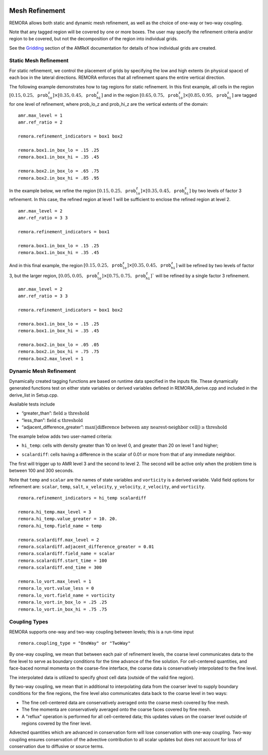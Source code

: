 
 .. role:: cpp(code)
    :language: c++

 .. _MeshRefinement:

Mesh Refinement
===============

REMORA allows both static and dynamic mesh refinement, as well as the choice of one-way or two-way coupling.

Note that any tagged region will be covered by one or more boxes.  The user may
specify the refinement criteria and/or region to be covered, but not the decomposition of the region into
individual grids.

See the `Gridding`_ section of the AMReX documentation for details of how individual grids are created.

.. _`Gridding`: https://amrex-codes.github.io/amrex/docs_html/ManagingGridHierarchy_Chapter.html

Static Mesh Refinement
----------------------

For static refinement, we control the placement of grids by specifying
the low and high extents (in physical space) of each box in the lateral
directions. REMORA enforces that all refinement spans the entire vertical direction.

The following example demonstrates how to tag regions for static refinement.
In this first example, all cells in the region :math:`[0.15,0.25,\texttt{prob_lo_z}] \times [0.35,0.45,\texttt{prob_hi_z}]`
and in the region :math:`[0.65,0.75,\texttt{prob_lo_z}]\times[0.85,0.95,\texttt{prob_hi_z}]` are tagged for
one level of refinement, where prob_lo_z and prob_hi_z are the vertical extents of the domain:

::

          amr.max_level = 1
          amr.ref_ratio = 2

          remora.refinement_indicators = box1 box2

          remora.box1.in_box_lo = .15 .25
          remora.box1.in_box_hi = .35 .45

          remora.box2.in_box_lo = .65 .75
          remora.box2.in_box_hi = .85 .95

In the example below, we refine the region :math:`[0.15,0.25,\texttt{prob_lo_z}]\times [0.35,0.45,\texttt{prob_hi_z}]`
by two levels of factor 3 refinement. In this case, the refined region at level 1 will
be sufficient to enclose the refined region at level 2.

::

          amr.max_level = 2
          amr.ref_ratio = 3 3

          remora.refinement_indicators = box1

          remora.box1.in_box_lo = .15 .25
          remora.box1.in_box_hi = .35 .45

And in this final example, the region :math:`[0.15,0.25,\texttt{prob_lo_z}]\times[0.35,0.45,\texttt{prob_hi_z}]`
will be refined by two levels of factor 3, but the larger region, :math:`[0.05,0.05,\texttt{prob_lo_z}]\times [0.75,0.75,\texttt{prob_hi_z}]``
will be refined by a single factor 3 refinement.

::

          amr.max_level = 2
          amr.ref_ratio = 3 3

          remora.refinement_indicators = box1 box2

          remora.box1.in_box_lo = .15 .25
          remora.box1.in_box_hi = .35 .45

          remora.box2.in_box_lo = .05 .05
          remora.box2.in_box_hi = .75 .75
          remora.box2.max_level = 1


Dynamic Mesh Refinement
-----------------------

Dynamically created tagging functions are based on runtime data specified in the inputs file.
These dynamically generated functions test on either state variables or derived variables
defined in REMORA_derive.cpp and included in the derive_list in Setup.cpp.

Available tests include

-  “greater\_than”: :math:`\text{field} \geq \text{threshold}`

-  “less\_than”: :math:`\text{field} \leq \text{threshold}`

-  “adjacent\_difference\_greater”: :math:`\text{max}( | \text{difference between any nearest-neighbor cell} | ) \geq \text{threshold}`

The example below adds two user-named criteria:

- ``hi_temp``: cells with density greater than 10 on level 0, and greater than 20 on level 1 and higher;
.. - ``lo_vort``: cells with relative vorticity less than 0 that are inside the region :math:`[0.25,0.25,\texttt{prob_lo_z}]\times[0.75,0.75,\texttt{prob_hi_z}]`;
- ``scalardiff``: cells having a difference in the scalar of 0.01 or more from that of any immediate neighbor.

The first will trigger up to AMR level 3 and the second to level 2.
The second will be active only when the problem time is between 100 and 300 seconds.

Note that ``temp`` and ``scalar`` are the names of state variables and ``vorticity`` is a derived variable.
Valid field options for refinement are: ``scalar``, ``temp``, ``salt``, ``x_velocity``, ``y_velocity``, ``z_velocity``,
and ``vorticity``.

.. , whereas ``vorticity`` is the name of a derived variable.

::

          remora.refinement_indicators = hi_temp scalardiff

          remora.hi_temp.max_level = 3
          remora.hi_temp.value_greater = 10. 20.
          remora.hi_temp.field_name = temp

          remora.scalardiff.max_level = 2
          remora.scalardiff.adjacent_difference_greater = 0.01
          remora.scalardiff.field_name = scalar
          remora.scalardiff.start_time = 100
          remora.scalardiff.end_time = 300

          remora.lo_vort.max_level = 1
          remora.lo_vort.value_less = 0
          remora.lo_vort.field_name = vorticity
          remora.lo_vort.in_box_lo = .25 .25
          remora.lo_vort.in_box_hi = .75 .75

Coupling Types
--------------

REMORA supports one-way and two-way coupling between levels; this is a run-time input

::

      remora.coupling_type = "OneWay" or "TwoWay"

By one-way coupling, we mean that between each pair of refinement levels,
the coarse level communicates data to the fine level to serve as boundary conditions
for the time advance of the fine solution. For cell-centered quantities,
and face-baced normal momenta on the coarse-fine interface, the coarse data is conservatively
interpolated to the fine level.

The interpolated data is utilized to specify ghost cell data (outside of the valid fine region).

By two-way coupling, we mean that in additional to interpolating data from the coarser level
to supply boundary conditions for the fine regions,
the fine level also communicates data back to the coarse level in two ways:

- The fine cell-centered data are conservatively averaged onto the coarse mesh covered by fine mesh.

- The fine momenta are conservatively averaged onto the coarse faces covered by fine mesh.

- A "reflux" operation is performed for all cell-centered data; this updates values on the coarser level outside of regions covered by the finer level.

Advected quantities which are advanced in conservation form will lose conservation with one-way coupling.
Two-way coupling ensures conservation of the advective contribution to all scalar updates but
does not account for loss of conservation due to diffusive or source terms.
